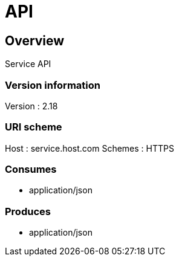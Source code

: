 = API


[[_overview]]
== Overview
[%hardbreaks]
Service API


=== Version information
Version : 2.18

=== URI scheme
Host : service.host.com
Schemes : HTTPS

=== Consumes

* application/json


=== Produces

* application/json



